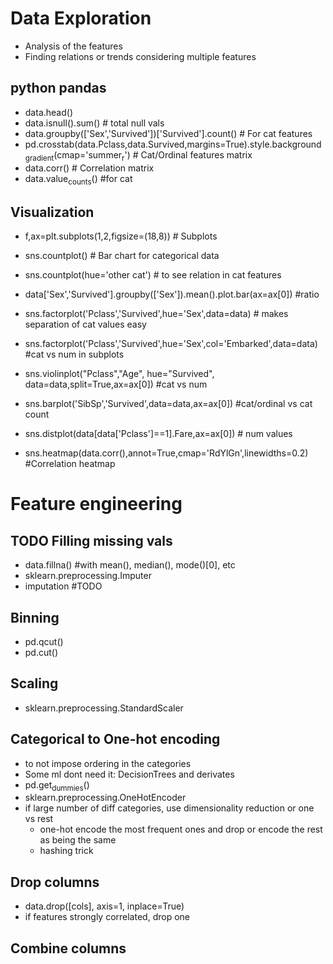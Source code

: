 * Data Exploration
 - Analysis of the features
 - Finding relations or trends considering multiple features
 
** python pandas
   - data.head()
   - data.isnull().sum() # total null vals
   - data.groupby(['Sex','Survived'])['Survived'].count() # For cat features
   - pd.crosstab(data.Pclass,data.Survived,margins=True).style.background_gradient(cmap='summer_r') # Cat/Ordinal features matrix
   - data.corr() # Correlation matrix
   - data.value_counts() #for cat 

** Visualization
   - f,ax=plt.subplots(1,2,figsize=(18,8)) # Subplots
   - sns.countplot() # Bar chart for categorical data
   - sns.countplot(hue='other cat') # to see relation in cat features
     [[./images/countplot.png]]
   - data['Sex','Survived'].groupby(['Sex']).mean().plot.bar(ax=ax[0]) #ratio
     [[./images/pd_plot_ratio.png]]
   - sns.factorplot('Pclass','Survived',hue='Sex',data=data) # makes separation of cat values easy
     [[./images/factorplot.png]]
   - sns.factorplot('Pclass','Survived',hue='Sex',col='Embarked',data=data) #cat vs num in subplots
     [[./images/factorplot2.png]]
   - sns.violinplot("Pclass","Age", hue="Survived", data=data,split=True,ax=ax[0]) #cat vs num
     #+ATTR_ORG: :width 500
     [[./images/violinplot.png]]
   - sns.barplot('SibSp','Survived',data=data,ax=ax[0]) #cat/ordinal vs cat count
     #+ATTR_ORG: :width 500
     [[./images/barplot.png]]
   - sns.distplot(data[data['Pclass']==1].Fare,ax=ax[0]) # num values
     #+ATTR_ORG: :width 500
     [[./images/distplot.png]]
   - sns.heatmap(data.corr(),annot=True,cmap='RdYlGn',linewidths=0.2) #Correlation heatmap
     #+ATTR_ORG: :width 500
     [[./images/heatmap_corr.png]]
  
* Feature engineering
** TODO Filling missing vals
   - data.fillna() #with mean(), median(), mode()[0], etc
   - sklearn.preprocessing.Imputer
   - imputation #TODO
** Binning
   - pd.qcut()
   - pd.cut()
** Scaling
   - sklearn.preprocessing.StandardScaler
** Categorical to One-hot encoding 
   - to not impose ordering in the categories
   - Some ml dont need it: DecisionTrees and derivates
   - pd.get_dummies()
   - sklearn.preprocessing.OneHotEncoder
   - if large number of diff categories, use dimensionality reduction or one vs rest
     - one-hot encode the most frequent ones and drop or encode the rest as being the same
     - hashing trick
** Drop columns
   - data.drop([cols], axis=1, inplace=True)
   - if features strongly correlated, drop one
** Combine columns 
